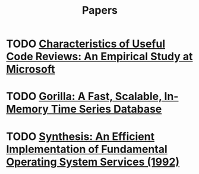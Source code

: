 #+TITLE: Papers

* TODO [[https://www.microsoft.com/en-us/research/wp-content/uploads/2016/02/bosu2015useful.pdf][Characteristics of Useful Code Reviews: An Empirical Study at Microsoft]]
* TODO [[http://www.vldb.org/pvldb/vol8/p1816-teller.pdf][Gorilla: A Fast, Scalable, In-Memory Time Series Database]]
* TODO [[http://citeseerx.ist.psu.edu/viewdoc/download?doi=10.1.1.29.4871&rep=rep1&type=pdf][Synthesis: An Efficient Implementation of Fundamental Operating System Services (1992)]]

